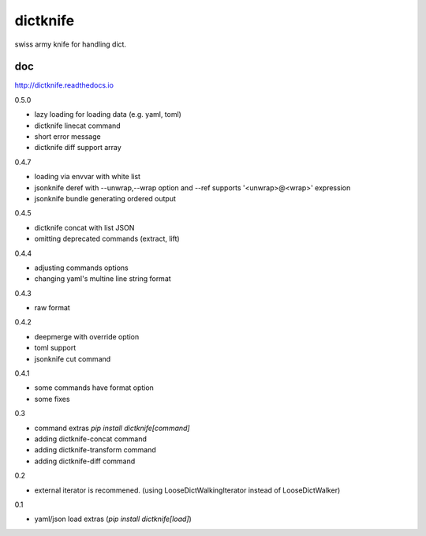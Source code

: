 dictknife
========================================

.. image:: https://travis-ci.org/podhmo/dictknife.svg?branch=master
  :target: https://travis-ci.org/podhmo/dictknife

swiss army knife for handling dict.

doc
----------------------------------------

http://dictknife.readthedocs.io


0.5.0

- lazy loading for loading data (e.g. yaml, toml)
- dictknife linecat command
- short error message
- dictknife diff support array

0.4.7

- loading via envvar with white list
- jsonknife deref with --unwrap,--wrap option and --ref supports '<unwrap>@<wrap>' expression
- jsonknife bundle generating ordered output

0.4.5

- dictknife concat with list JSON
- omitting deprecated commands (extract, lift)

0.4.4

- adjusting commands options
- changing yaml's multine line string format

0.4.3

- raw format

0.4.2

- deepmerge with override option
- toml support
- jsonknife cut command

0.4.1

- some commands have format option
- some fixes

0.3

- command extras `pip install dictknife[command]`
- adding dictknife-concat command
- adding dictknife-transform command
- adding dictknife-diff command


0.2

- external iterator is recommened. (using LooseDictWalkingIterator instead of LooseDictWalker)

0.1

- yaml/json load extras (`pip install dictknife[load]`)


